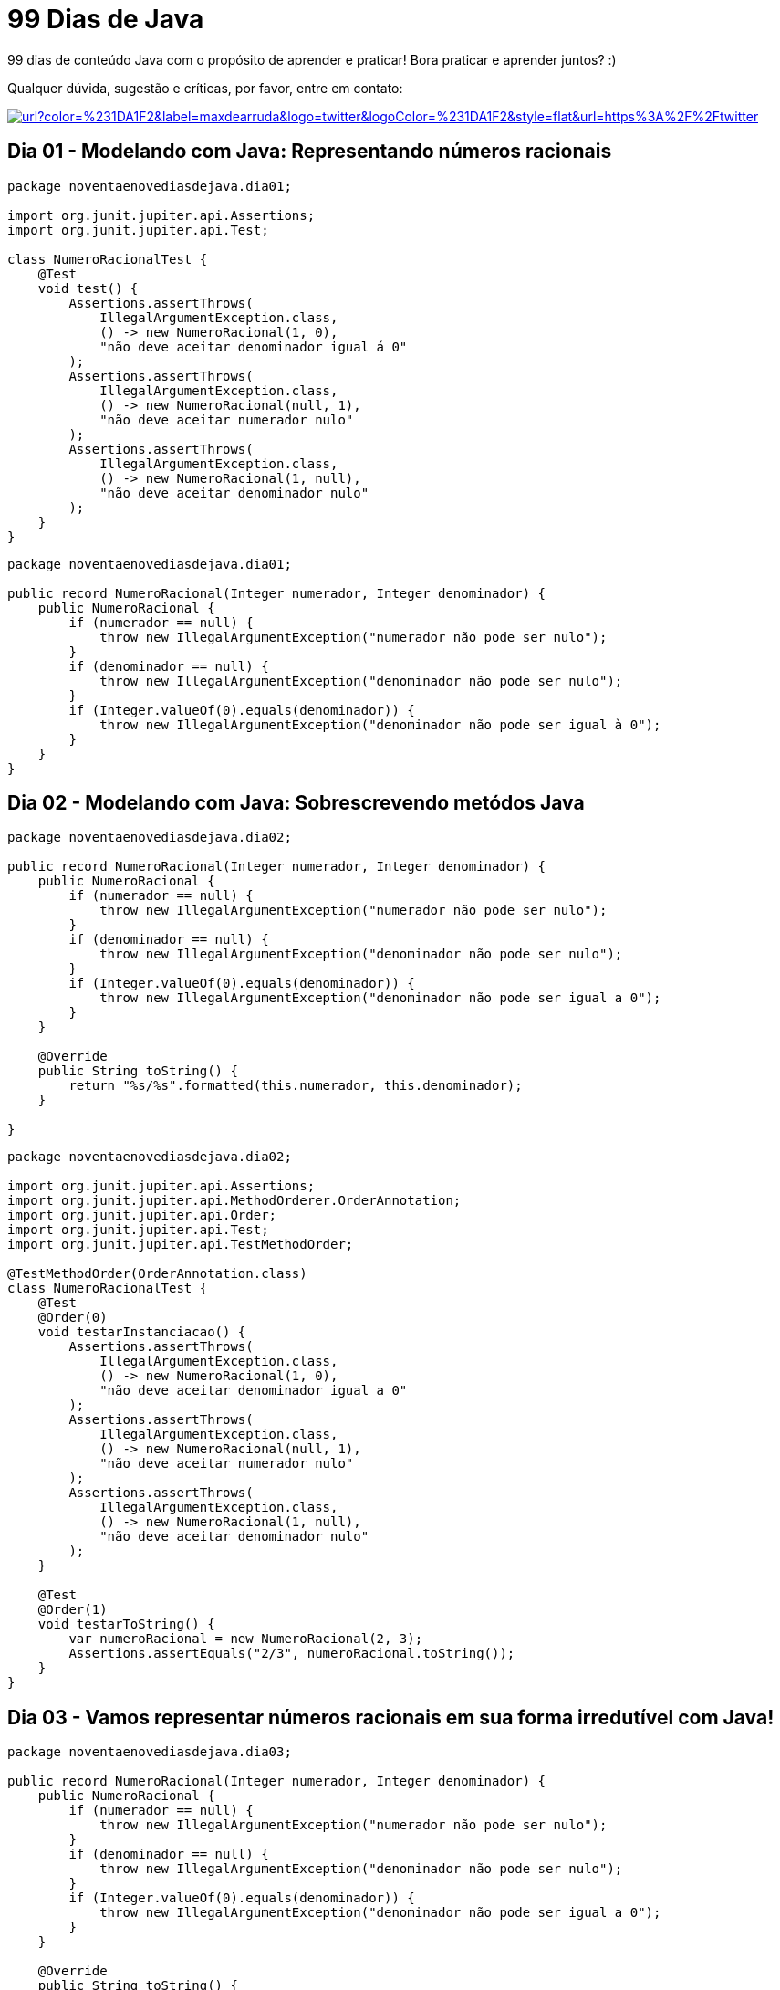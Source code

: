 # 99 Dias de Java

:shields-cdn: https://img.shields.io/

:toc:

99 dias de conteúdo Java com o propósito de aprender e praticar! Bora praticar e aprender juntos? :)

Qualquer dúvida, sugestão e críticas, por favor, entre em contato:

image:{shields-cdn}twitter/url?color=%231DA1F2&label=maxdearruda&logo=twitter&logoColor=%231DA1F2&style=flat&url=https%3A%2F%2Ftwitter.com%2Fmaxdearruda[caption="@maxdearruda",link=https://twitter.com/maxdearruda,window=_blank]

== Dia 01 - Modelando com Java: Representando números racionais

[source,java]
----
package noventaenovediasdejava.dia01;

import org.junit.jupiter.api.Assertions;
import org.junit.jupiter.api.Test;

class NumeroRacionalTest {
    @Test
    void test() {
        Assertions.assertThrows(
            IllegalArgumentException.class,
            () -> new NumeroRacional(1, 0),
            "não deve aceitar denominador igual á 0"
        );
        Assertions.assertThrows(
            IllegalArgumentException.class,
            () -> new NumeroRacional(null, 1),
            "não deve aceitar numerador nulo"
        );
        Assertions.assertThrows(
            IllegalArgumentException.class,
            () -> new NumeroRacional(1, null),
            "não deve aceitar denominador nulo"
        );
    }
}
----
[source,java]
----
package noventaenovediasdejava.dia01;

public record NumeroRacional(Integer numerador, Integer denominador) {
    public NumeroRacional {
        if (numerador == null) {
            throw new IllegalArgumentException("numerador não pode ser nulo");
        }
        if (denominador == null) {
            throw new IllegalArgumentException("denominador não pode ser nulo");
        }
        if (Integer.valueOf(0).equals(denominador)) {
            throw new IllegalArgumentException("denominador não pode ser igual à 0");
        }
    }
}
----
== Dia 02 - Modelando com Java: Sobrescrevendo metódos Java

[source,java]
----
package noventaenovediasdejava.dia02;

public record NumeroRacional(Integer numerador, Integer denominador) {
    public NumeroRacional {
        if (numerador == null) {
            throw new IllegalArgumentException("numerador não pode ser nulo");
        }
        if (denominador == null) {
            throw new IllegalArgumentException("denominador não pode ser nulo");
        }
        if (Integer.valueOf(0).equals(denominador)) {
            throw new IllegalArgumentException("denominador não pode ser igual a 0");
        }
    }

    @Override
    public String toString() {
        return "%s/%s".formatted(this.numerador, this.denominador);
    }

}
----

[source,java]
----
package noventaenovediasdejava.dia02;

import org.junit.jupiter.api.Assertions;
import org.junit.jupiter.api.MethodOrderer.OrderAnnotation;
import org.junit.jupiter.api.Order;
import org.junit.jupiter.api.Test;
import org.junit.jupiter.api.TestMethodOrder;

@TestMethodOrder(OrderAnnotation.class)
class NumeroRacionalTest {
    @Test
    @Order(0)
    void testarInstanciacao() {
        Assertions.assertThrows(
            IllegalArgumentException.class,
            () -> new NumeroRacional(1, 0),
            "não deve aceitar denominador igual a 0"
        );
        Assertions.assertThrows(
            IllegalArgumentException.class,
            () -> new NumeroRacional(null, 1),
            "não deve aceitar numerador nulo"
        );
        Assertions.assertThrows(
            IllegalArgumentException.class,
            () -> new NumeroRacional(1, null),
            "não deve aceitar denominador nulo"
        );
    }

    @Test
    @Order(1)
    void testarToString() {
        var numeroRacional = new NumeroRacional(2, 3);
        Assertions.assertEquals("2/3", numeroRacional.toString());
    }
}
----
== Dia 03 - Vamos representar números racionais em sua forma irredutível com Java!

[source,java]
----
package noventaenovediasdejava.dia03;

public record NumeroRacional(Integer numerador, Integer denominador) {
    public NumeroRacional {
        if (numerador == null) {
            throw new IllegalArgumentException("numerador não pode ser nulo");
        }
        if (denominador == null) {
            throw new IllegalArgumentException("denominador não pode ser nulo");
        }
        if (Integer.valueOf(0).equals(denominador)) {
            throw new IllegalArgumentException("denominador não pode ser igual a 0");
        }
    }

    @Override
    public String toString() {
        return "%s/%s".formatted(this.numerador, this.denominador);
    }

    public NumeroRacional formaIrredutivel() {
        int numero = Math.abs(this.numerador);
        int maximoDivisorComum = Math.abs(this.denominador);
        int resto = 0;
        do {
            if (resto != 0) {
                numero = maximoDivisorComum;
                maximoDivisorComum = resto;
            }
            resto = numero % maximoDivisorComum;
        } while (resto != 0);
        return new NumeroRacional(
            this.numerador / maximoDivisorComum,
            this.denominador / maximoDivisorComum
        );
    }
}
----

[source,java]
----
package noventaenovediasdejava.dia03;

import java.util.stream.Stream;
import org.junit.jupiter.api.Assertions;
import org.junit.jupiter.api.MethodOrderer.OrderAnnotation;
import org.junit.jupiter.api.Order;
import org.junit.jupiter.api.Test;
import org.junit.jupiter.api.TestMethodOrder;
import org.junit.jupiter.params.ParameterizedTest;
import org.junit.jupiter.params.provider.Arguments;
import org.junit.jupiter.params.provider.MethodSource;

@TestMethodOrder(OrderAnnotation.class)
class NumeroRacionalTest {
    @Test
    @Order(0)
    void testarInstanciacao() {
        Assertions.assertThrows(
            IllegalArgumentException.class,
            () -> new NumeroRacional(1, 0),
            "não deve aceitar denominador igual a 0"
        );
        Assertions.assertThrows(
            IllegalArgumentException.class,
            () -> new NumeroRacional(null, 1),
            "não deve aceitar numerador nulo"
        );
        Assertions.assertThrows(
            IllegalArgumentException.class,
            () -> new NumeroRacional(1, null),
            "não deve aceitar denominador nulo"
        );
    }

    @Test
    @Order(1)
    void testarToString() {
        var numeroRacional = new NumeroRacional(2, 3);
        Assertions.assertEquals("2/3", numeroRacional.toString());
    }

    @ParameterizedTest(name = "[{index}] a forma irredutível de {0} deve ser igual a {1}")
    @MethodSource("testarFormaIrredutivelArgs")
    void testarFormaIrredutivel(
        final NumeroRacional numeroRacionalBase,
        final NumeroRacional numeroRacionalNaFormaIrredutivelEsperado
    ) {
        final NumeroRacional numeroRacionalNaFormaIrredutivel = numeroRacionalBase
            .formaIrredutivel();
        Assertions.assertNotNull(
            numeroRacionalNaFormaIrredutivel,
            "não deve ser retornado valor/referência nulo"
        );
        Assertions.assertEquals(
            numeroRacionalNaFormaIrredutivelEsperado,
            numeroRacionalNaFormaIrredutivel
        );
    }

    static Stream<Arguments> testarFormaIrredutivelArgs() {
        return Stream.of(
            Arguments.arguments(
                new NumeroRacional(12,4),
                new NumeroRacional(3,1)
            ),
            Arguments.arguments(
                new NumeroRacional(130,78),
                new NumeroRacional(5,3)
            ),
            Arguments.arguments(
                new NumeroRacional(-130,78),
                new NumeroRacional(-5,3)
            ),
            Arguments.arguments(
                new NumeroRacional(130,-78),
                new NumeroRacional(5,-3)
            )
        );
    }
}
----
== Dia 04 - Somando números racionais com Java!

[source,java]
----
package noventaenovediasdejava.dia04;

public record NumeroRacional(Integer numerador, Integer denominador) {
    public NumeroRacional {
        if (numerador == null) {
            throw new IllegalArgumentException("numerador não pode ser nulo");
        }
        if (denominador == null) {
            throw new IllegalArgumentException("denominador não pode ser nulo");
        }
        if (Integer.valueOf(0).equals(denominador)) {
            throw new IllegalArgumentException("denominador não pode ser igual a 0");
        }
    }

    @Override
    public String toString() {
        return "%s/%s".formatted(this.numerador, this.denominador);
    }

    public NumeroRacional formaIrredutivel() {
        int numero = Math.abs(this.numerador);
        int maximoDivisorComum = Math.abs(this.denominador);
        int resto = 0;
        do {
            if (resto != 0) {
                numero = maximoDivisorComum;
                maximoDivisorComum = resto;
            }
            resto = numero % maximoDivisorComum;
        } while (resto != 0);
        return new NumeroRacional(
            this.numerador / maximoDivisorComum,
            this.denominador / maximoDivisorComum
        );
    }

    public NumeroRacional somar(final NumeroRacional numeroRacional) {
        //        N1   N2   N1*D2+N2*D1
        //        -- + -- = ----------- =
        //        D1   D2     D1 * D2
        int n1 = this.numerador;
        int d1 = this.denominador;
        int n2 = numeroRacional.numerador;
        int d2 = numeroRacional.denominador;
        final NumeroRacional resultado =
            new NumeroRacional(
                ((n1 * d2) + (n2 * d1)),
                (d1 * d2)
            );
        return resultado.formaIrredutivel();
    }
}
----
[source,java]
----
package noventaenovediasdejava.dia04;

import java.util.stream.Stream;
import noventaenovediasdejava.dia04.NumeroRacional;
import org.junit.jupiter.api.Assertions;
import org.junit.jupiter.api.MethodOrderer.OrderAnnotation;
import org.junit.jupiter.api.Order;
import org.junit.jupiter.api.Test;
import org.junit.jupiter.api.TestMethodOrder;
import org.junit.jupiter.params.ParameterizedTest;
import org.junit.jupiter.params.provider.Arguments;
import org.junit.jupiter.params.provider.MethodSource;

@TestMethodOrder(OrderAnnotation.class)
class NumeroRacionalTest {
    @Test
    @Order(0)
    void testarInstanciacao() {
        Assertions.assertThrows(
            IllegalArgumentException.class,
            () -> new NumeroRacional(1, 0),
            "não deve aceitar denominador igual a 0"
        );
        Assertions.assertThrows(
            IllegalArgumentException.class,
            () -> new NumeroRacional(null, 1),
            "não deve aceitar numerador nulo"
        );
        Assertions.assertThrows(
            IllegalArgumentException.class,
            () -> new NumeroRacional(1, null),
            "não deve aceitar denominador nulo"
        );
    }

    @Test
    @Order(1)
    void testarToString() {
        var numeroRacional = new NumeroRacional(2, 3);
        Assertions.assertEquals("2/3", numeroRacional.toString());
    }

    @ParameterizedTest(name = "[{index}] a forma irredutível de {0} deve ser igual a {1}")
    @MethodSource("testarFormaIrredutivelArgs")
    void testarFormaIrredutivel(
        final NumeroRacional numeroRacionalBase,
        final NumeroRacional numeroRacionalNaFormaIrredutivelEsperado
    ) {
        final NumeroRacional numeroRacionalNaFormaIrredutivel = numeroRacionalBase
            .formaIrredutivel();
        Assertions.assertNotNull(
            numeroRacionalNaFormaIrredutivel,
            "não deve ser retornado valor/referência nulo"
        );
        Assertions.assertEquals(
            numeroRacionalNaFormaIrredutivelEsperado,
            numeroRacionalNaFormaIrredutivel
        );
    }

    static Stream<Arguments> testarFormaIrredutivelArgs() {
        return Stream.of(
            Arguments.arguments(
                new NumeroRacional(12, 4),
                new NumeroRacional(3, 1)
            ),
            Arguments.arguments(
                new NumeroRacional(130, 78),
                new NumeroRacional(5, 3)
            ),
            Arguments.arguments(
                new NumeroRacional(-130, 78),
                new NumeroRacional(-5, 3)
            ),
            Arguments.arguments(
                new NumeroRacional(130, -78),
                new NumeroRacional(5, -3)
            )
        );
    }

    @ParameterizedTest(name = "[{index}] {0} + {1} = {2}")
    @MethodSource("testarSomarArgs")
    void testarSomar(
        final NumeroRacional numeroRacional01,
        final NumeroRacional numeroRacional02,
        final NumeroRacional resultadoEsperado
    ) {
        final NumeroRacional resultadoAtual =
            numeroRacional01.somar(numeroRacional02);
        Assertions.
            assertNotNull(resultadoAtual,
                          "não deve retornar valor/referência nula");
        Assertions.
            assertEquals(
                resultadoEsperado,
                resultadoAtual
            );
    }

    static Stream<Arguments> testarSomarArgs() {
        return Stream.of(
            Arguments.arguments(
                new NumeroRacional(1, 4),
                new NumeroRacional(1, 4),
                new NumeroRacional(1, 2)
            ),
            Arguments.arguments(
                new NumeroRacional(2, 3),
                new NumeroRacional(3, 4),
                new NumeroRacional(17, 12)
            ),
            Arguments.arguments(
                new NumeroRacional(5, 3),
                new NumeroRacional(4, 12),
                new NumeroRacional(2, 1)
            )
        );
    }
}
----
== Dia 05 - Modelando com Java: Representando números racionais

[source,java]
----
package noventaenovediasdejava.dia05;

public record NumeroRacional(Integer numerador, Integer denominador) {
    public NumeroRacional {
        if (numerador == null) {
            throw new IllegalArgumentException("numerador não pode ser nulo");
        }
        if (denominador == null) {
            throw new IllegalArgumentException("denominador não pode ser nulo");
        }
        if (Integer.valueOf(0).equals(denominador)) {
            throw new IllegalArgumentException("denominador não pode ser igual a 0");
        }
    }

    @Override
    public String toString() {
        return "%s/%s".formatted(this.numerador, this.denominador);
    }

    public NumeroRacional formaIrredutivel() {
        int numero = Math.abs(this.numerador);
        int maximoDivisorComum = Math.abs(this.denominador);
        int resto = 0;
        do {
            if (resto != 0) {
                numero = maximoDivisorComum;
                maximoDivisorComum = resto;
            }
            resto = numero % maximoDivisorComum;
        } while (resto != 0);
        return new NumeroRacional(
            this.numerador / maximoDivisorComum,
            this.denominador / maximoDivisorComum
        );
    }

    public NumeroRacional somar(final NumeroRacional numeroRacional) {
        //        N1   N2   N1*D2+N2*D1
        //        -- + -- = ----------- =
        //        D1   D2     D1 * D2
        int n1 = this.numerador;
        int d1 = this.denominador;
        int n2 = numeroRacional.numerador;
        int d2 = numeroRacional.denominador;
        final NumeroRacional resultado =
            new NumeroRacional(
                ((n1 * d2) + (n2 * d1)),
                (d1 * d2)
            );
        return resultado.formaIrredutivel();
    }

    public NumeroRacional subtrair(final NumeroRacional numeroRacional) {
//        N1   N2   N1*D2-N2*D1
//        -- - -- = ----------- =
//        D1   D2     D1 * D2
        int n1=this.numerador;
        int d1=this.denominador;
        int n2=numeroRacional.numerador;
        int d2=numeroRacional.denominador;

        final NumeroRacional resultado =
            new NumeroRacional(
                (n1*d2 - n2*d1),
                (d1 * d2)
            );
        return resultado.formaIrredutivel();
    }
}
----
[source,java]
----
package noventaenovediasdejava.dia05;

import java.util.stream.Stream;
import org.junit.jupiter.api.Assertions;
import org.junit.jupiter.api.MethodOrderer.OrderAnnotation;
import org.junit.jupiter.api.Order;
import org.junit.jupiter.api.Test;
import org.junit.jupiter.api.TestMethodOrder;
import org.junit.jupiter.params.ParameterizedTest;
import org.junit.jupiter.params.provider.Arguments;
import org.junit.jupiter.params.provider.MethodSource;

@TestMethodOrder(OrderAnnotation.class)
class NumeroRacionalTest {
    @Test
    @Order(0)
    void testarInstanciacao() {
        Assertions.assertThrows(
            IllegalArgumentException.class,
            () -> new NumeroRacional(1, 0),
            "não deve aceitar denominador igual a 0"
        );
        Assertions.assertThrows(
            IllegalArgumentException.class,
            () -> new NumeroRacional(null, 1),
            "não deve aceitar numerador nulo"
        );
        Assertions.assertThrows(
            IllegalArgumentException.class,
            () -> new NumeroRacional(1, null),
            "não deve aceitar denominador nulo"
        );
    }

    @Test
    @Order(1)
    void testarToString() {
        var numeroRacional = new NumeroRacional(2, 3);
        Assertions.assertEquals("2/3", numeroRacional.toString());
    }

    @ParameterizedTest(name = "[{index}] a forma irredutível de {0} deve ser igual a {1}")
    @MethodSource("testarFormaIrredutivelArgs")
    void testarFormaIrredutivel(
        final NumeroRacional numeroRacionalBase,
        final NumeroRacional numeroRacionalNaFormaIrredutivelEsperado
    ) {
        final NumeroRacional numeroRacionalNaFormaIrredutivel = numeroRacionalBase
            .formaIrredutivel();
        Assertions.assertNotNull(
            numeroRacionalNaFormaIrredutivel,
            "não deve ser retornado valor/referência nulo"
        );
        Assertions.assertEquals(
            numeroRacionalNaFormaIrredutivelEsperado,
            numeroRacionalNaFormaIrredutivel
        );
    }

    static Stream<Arguments> testarFormaIrredutivelArgs() {
        return Stream.of(
            Arguments.arguments(
                new NumeroRacional(12, 4),
                new NumeroRacional(3, 1)
            ),
            Arguments.arguments(
                new NumeroRacional(130, 78),
                new NumeroRacional(5, 3)
            ),
            Arguments.arguments(
                new NumeroRacional(-130, 78),
                new NumeroRacional(-5, 3)
            ),
            Arguments.arguments(
                new NumeroRacional(130, -78),
                new NumeroRacional(5, -3)
            )
        );
    }

    @ParameterizedTest(name = "[{index}] {0} + {1} = {2}")
    @MethodSource("testarSomarArgs")
    void testarSomar(
        final NumeroRacional numeroRacional01,
        final NumeroRacional numeroRacional02,
        final NumeroRacional resultadoEsperado
    ) {
        final NumeroRacional resultadoAtual =
            numeroRacional01.somar(numeroRacional02);
        Assertions.
            assertNotNull(resultadoAtual,
                          "não deve retornar valor/referência nula");
        Assertions.
            assertEquals(
                resultadoEsperado,
                resultadoAtual
            );
    }

    static Stream<Arguments> testarSomarArgs() {
        return Stream.of(
            Arguments.arguments(
                new NumeroRacional(1, 4),
                new NumeroRacional(1, 4),
                new NumeroRacional(1, 2)
            ),
            Arguments.arguments(
                new NumeroRacional(2, 3),
                new NumeroRacional(3, 4),
                new NumeroRacional(17, 12)
            ),
            Arguments.arguments(
                new NumeroRacional(5, 3),
                new NumeroRacional(4, 12),
                new NumeroRacional(2, 1)
            )
        );
    }

    @ParameterizedTest(name = "[{index}] {0} - {1} = {2}")
    @MethodSource("testarSubtrairArgs")
    void testarSubtrair(
        final NumeroRacional numeroRacional01,
        final NumeroRacional numeroRacional02,
        final NumeroRacional resultadoEsperado
    ){
        Assertions.assertEquals(
            resultadoEsperado,
            numeroRacional01.subtrair(numeroRacional02)
        );
    }

    static Stream<Arguments> testarSubtrairArgs(){
        return Stream.of(
            Arguments.arguments(
                new NumeroRacional(1,2),
                new NumeroRacional(3,4),
                new NumeroRacional(-1, 4)
            )
        );
    }

}
----
== Dia 06 - Multiplicando nossas opções: Multiplicação entre números racionais com Java!

[source,java]
----
package noventaenovediasdejava.dia06;

public record NumeroRacional(Integer numerador, Integer denominador) {
    public NumeroRacional {
        if (numerador == null) {
            throw new IllegalArgumentException("numerador não pode ser nulo");
        }
        if (denominador == null) {
            throw new IllegalArgumentException("denominador não pode ser nulo");
        }
        if (Integer.valueOf(0).equals(denominador)) {
            throw new IllegalArgumentException("denominador não pode ser igual a 0");
        }
    }

    @Override
    public String toString() {
        return "%s/%s".formatted(this.numerador, this.denominador);
    }

    public NumeroRacional formaIrredutivel() {
        int numero = Math.abs(this.numerador);
        int maximoDivisorComum = Math.abs(this.denominador);
        int resto = 0;
        do {
            if (resto != 0) {
                numero = maximoDivisorComum;
                maximoDivisorComum = resto;
            }
            resto = numero % maximoDivisorComum;
        } while (resto != 0);
        return new NumeroRacional(
            this.numerador / maximoDivisorComum,
            this.denominador / maximoDivisorComum
        );
    }

    public NumeroRacional somar(final NumeroRacional numeroRacional) {
        //        N1   N2   N1*D2+N2*D1
        //        -- + -- = ----------- =
        //        D1   D2     D1 * D2
        int n1 = this.numerador;
        int d1 = this.denominador;
        int n2 = numeroRacional.numerador;
        int d2 = numeroRacional.denominador;
        final NumeroRacional resultado =
            new NumeroRacional(
                ((n1 * d2) + (n2 * d1)),
                (d1 * d2)
            );
        return resultado.formaIrredutivel();
    }

    public NumeroRacional subtrair(final NumeroRacional numeroRacional) {
//        N1   N2   N1*D2-N2*D1
//        -- - -- = ----------- =
//        D1   D2     D1 * D2
        int n1=this.numerador;
        int d1=this.denominador;
        int n2=numeroRacional.numerador;
        int d2=numeroRacional.denominador;

        final NumeroRacional resultado =
            new NumeroRacional(
                (n1*d2 - n2*d1),
                (d1 * d2)
            );
        return resultado.formaIrredutivel();
    }

    public NumeroRacional multiplicar(
        final NumeroRacional numeroRacional
    ) {
        // (N1 * N2) / (D1 * D2)
        NumeroRacional resultado =
            new NumeroRacional(
                this.numerador * numeroRacional.numerador,
                this.denominador * numeroRacional.denominador
            );
        return resultado.formaIrredutivel();
    }
}
----
[source,java]
----
package noventaenovediasdejava.dia06;

import java.util.stream.Stream;
import org.junit.jupiter.api.Assertions;
import org.junit.jupiter.api.MethodOrderer.OrderAnnotation;
import org.junit.jupiter.api.Order;
import org.junit.jupiter.api.Test;
import org.junit.jupiter.api.TestMethodOrder;
import org.junit.jupiter.params.ParameterizedTest;
import org.junit.jupiter.params.provider.Arguments;
import org.junit.jupiter.params.provider.MethodSource;

@TestMethodOrder(OrderAnnotation.class)
class NumeroRacionalTest {

    @Test
    @Order(0)
    void testarInstanciacao() {
        Assertions.assertThrows(
            IllegalArgumentException.class,
            () -> new NumeroRacional(1, 0),
            "não deve aceitar denominador igual a 0"
        );
        Assertions.assertThrows(
            IllegalArgumentException.class,
            () -> new NumeroRacional(null, 1),
            "não deve aceitar numerador nulo"
        );
        Assertions.assertThrows(
            IllegalArgumentException.class,
            () -> new NumeroRacional(1, null),
            "não deve aceitar denominador nulo"
        );
    }

    @Test
    @Order(1)
    void testarToString() {
        var numeroRacional = new NumeroRacional(2, 3);
        Assertions.assertEquals("2/3", numeroRacional.toString());
    }

    @ParameterizedTest(name = "[{index}] a forma irredutível de {0} deve ser igual a {1}")
    @MethodSource("testarFormaIrredutivelArgs")
    void testarFormaIrredutivel(
        final NumeroRacional numeroRacionalBase,
        final NumeroRacional numeroRacionalNaFormaIrredutivelEsperado
    ) {
        final NumeroRacional numeroRacionalNaFormaIrredutivel = numeroRacionalBase
            .formaIrredutivel();
        Assertions.assertNotNull(
            numeroRacionalNaFormaIrredutivel,
            "não deve ser retornado valor/referência nulo"
        );
        Assertions.assertEquals(
            numeroRacionalNaFormaIrredutivelEsperado,
            numeroRacionalNaFormaIrredutivel
        );
    }

    static Stream<Arguments> testarFormaIrredutivelArgs() {
        return Stream.of(
            Arguments.arguments(
                new NumeroRacional(12, 4),
                new NumeroRacional(3, 1)
            ),
            Arguments.arguments(
                new NumeroRacional(130, 78),
                new NumeroRacional(5, 3)
            ),
            Arguments.arguments(
                new NumeroRacional(-130, 78),
                new NumeroRacional(-5, 3)
            ),
            Arguments.arguments(
                new NumeroRacional(130, -78),
                new NumeroRacional(5, -3)
            )
        );
    }

    @ParameterizedTest(name = "[{index}] {0} + {1} = {2}")
    @MethodSource("testarSomarArgs")
    void testarSomar(
        final NumeroRacional numeroRacional01,
        final NumeroRacional numeroRacional02,
        final NumeroRacional resultadoEsperado
    ) {
        final NumeroRacional resultadoAtual =
            numeroRacional01.somar(numeroRacional02);
        Assertions.
            assertNotNull(
                resultadoAtual,
                "não deve retornar valor/referência nula"
            );
        Assertions.
            assertEquals(
                resultadoEsperado,
                resultadoAtual
            );
    }

    static Stream<Arguments> testarSomarArgs() {
        return Stream.of(
            Arguments.arguments(
                new NumeroRacional(1, 4),
                new NumeroRacional(1, 4),
                new NumeroRacional(1, 2)
            ),
            Arguments.arguments(
                new NumeroRacional(2, 3),
                new NumeroRacional(3, 4),
                new NumeroRacional(17, 12)
            ),
            Arguments.arguments(
                new NumeroRacional(5, 3),
                new NumeroRacional(4, 12),
                new NumeroRacional(2, 1)
            )
        );
    }

    @ParameterizedTest(name = "[{index}] {0} - {1} = {2}")
    @MethodSource("testarSubtrairArgs")
    void testarSubtrair(
        final NumeroRacional numeroRacional01,
        final NumeroRacional numeroRacional02,
        final NumeroRacional resultadoEsperado
    ) {
        Assertions.assertEquals(
            resultadoEsperado,
            numeroRacional01.subtrair(numeroRacional02)
        );
    }

    static Stream<Arguments> testarSubtrairArgs() {
        return Stream.of(
            Arguments.arguments(
                new NumeroRacional(1, 2),
                new NumeroRacional(3, 4),
                new NumeroRacional(-1, 4)
            )
        );
    }

    @ParameterizedTest(name = "[{index}]{0} * {1} = {2}")
    @MethodSource("testarMultiplicacaoArgs")
    void testarMultiplicacao(
        final NumeroRacional numeroRacional01,
        final NumeroRacional numeroRacional02,
        final NumeroRacional resultadoEsperado
    ){
        Assertions
            .assertEquals(resultadoEsperado,
                          numeroRacional01.multiplicar(numeroRacional02)
            );
    }

    static Stream<Arguments> testarMultiplicacaoArgs(){
        return Stream.of(
          Arguments.arguments(
              new NumeroRacional(2,3),
              new NumeroRacional(6,6),
              new NumeroRacional(2,3)
          )
        );
    }

}
----
== Dia 07 - Dividir para conquistar: Divisão entre números racionais com Java!

[source,java]
----
package noventaenovediasdejava.dia07;

public record NumeroRacional(Integer numerador, Integer denominador) {
    public NumeroRacional {
        if (numerador == null) {
            throw new IllegalArgumentException("numerador não pode ser nulo");
        }
        if (denominador == null) {
            throw new IllegalArgumentException("denominador não pode ser nulo");
        }
        if (Integer.valueOf(0).equals(denominador)) {
            throw new IllegalArgumentException("denominador não pode ser igual a 0");
        }
    }

    @Override
    public String toString() {
        return "%s/%s".formatted(this.numerador, this.denominador);
    }

    public NumeroRacional formaIrredutivel() {
        int numero = Math.abs(this.numerador);
        int maximoDivisorComum = Math.abs(this.denominador);
        int resto = 0;
        do {
            if (resto != 0) {
                numero = maximoDivisorComum;
                maximoDivisorComum = resto;
            }
            resto = numero % maximoDivisorComum;
        } while (resto != 0);
        return new NumeroRacional(
            this.numerador / maximoDivisorComum,
            this.denominador / maximoDivisorComum
        );
    }

    public NumeroRacional somar(final NumeroRacional numeroRacional) {
        //        N1   N2   N1*D2+N2*D1
        //        -- + -- = ----------- =
        //        D1   D2     D1 * D2
        int n1 = this.numerador;
        int d1 = this.denominador;
        int n2 = numeroRacional.numerador;
        int d2 = numeroRacional.denominador;
        final NumeroRacional resultado =
            new NumeroRacional(
                ((n1 * d2) + (n2 * d1)),
                (d1 * d2)
            );
        return resultado.formaIrredutivel();
    }

    public NumeroRacional subtrair(final NumeroRacional numeroRacional) {
        //        N1   N2   N1*D2-N2*D1
        //        -- - -- = ----------- =
        //        D1   D2     D1 * D2
        int n1 = this.numerador;
        int d1 = this.denominador;
        int n2 = numeroRacional.numerador;
        int d2 = numeroRacional.denominador;
        final NumeroRacional resultado =
            new NumeroRacional(
                (n1 * d2 - n2 * d1),
                (d1 * d2)
            );
        return resultado.formaIrredutivel();
    }

    public NumeroRacional multiplicar(
        final NumeroRacional numeroRacional
    ) {
        // (N1 * N2) / (D1 * D2)
        NumeroRacional resultado =
            new NumeroRacional(
                this.numerador * numeroRacional.numerador,
                this.denominador * numeroRacional.denominador
            );
        return resultado.formaIrredutivel();
    }

    public NumeroRacional dividir(final NumeroRacional numeroRacional) {
        // (N1*D2)/(N2*D1)
        NumeroRacional resultado =
            new NumeroRacional(
                this.numerador * numeroRacional.denominador,
                numeroRacional.numerador * this.denominador
            );
        return resultado.formaIrredutivel();
    }
}
----
[source, java]
----
package noventaenovediasdejava.dia07;

import java.util.stream.Stream;
import noventaenovediasdejava.dia07.NumeroRacional;
import org.junit.jupiter.api.Assertions;
import org.junit.jupiter.api.MethodOrderer.OrderAnnotation;
import org.junit.jupiter.api.Order;
import org.junit.jupiter.api.Test;
import org.junit.jupiter.api.TestMethodOrder;
import org.junit.jupiter.params.ParameterizedTest;
import org.junit.jupiter.params.provider.Arguments;
import org.junit.jupiter.params.provider.MethodSource;

@TestMethodOrder(OrderAnnotation.class)
class NumeroRacionalTest {
    @Test
    @Order(0)
    void testarInstanciacao() {
        Assertions.assertThrows(
            IllegalArgumentException.class,
            () -> new NumeroRacional(1, 0),
            "não deve aceitar denominador igual a 0"
        );
        Assertions.assertThrows(
            IllegalArgumentException.class,
            () -> new NumeroRacional(null, 1),
            "não deve aceitar numerador nulo"
        );
        Assertions.assertThrows(
            IllegalArgumentException.class,
            () -> new NumeroRacional(1, null),
            "não deve aceitar denominador nulo"
        );
    }

    @Test
    @Order(1)
    void testarToString() {
        var numeroRacional = new NumeroRacional(2, 3);
        Assertions.assertEquals("2/3", numeroRacional.toString());
    }

    @ParameterizedTest(name = "[{index}] a forma irredutível de {0} deve ser igual a {1}")
    @MethodSource("testarFormaIrredutivelArgs")
    void testarFormaIrredutivel(
        final NumeroRacional numeroRacionalBase,
        final NumeroRacional numeroRacionalNaFormaIrredutivelEsperado
    ) {
        final NumeroRacional numeroRacionalNaFormaIrredutivel = numeroRacionalBase
            .formaIrredutivel();
        Assertions.assertNotNull(
            numeroRacionalNaFormaIrredutivel,
            "não deve ser retornado valor/referência nulo"
        );
        Assertions.assertEquals(
            numeroRacionalNaFormaIrredutivelEsperado,
            numeroRacionalNaFormaIrredutivel
        );
    }

    static Stream<Arguments> testarFormaIrredutivelArgs() {
        return Stream.of(
            Arguments.arguments(
                new NumeroRacional(12, 4),
                new NumeroRacional(3, 1)
            ),
            Arguments.arguments(
                new NumeroRacional(130, 78),
                new NumeroRacional(5, 3)
            ),
            Arguments.arguments(
                new NumeroRacional(-130, 78),
                new NumeroRacional(-5, 3)
            ),
            Arguments.arguments(
                new NumeroRacional(130, -78),
                new NumeroRacional(5, -3)
            )
        );
    }

    @ParameterizedTest(name = "[{index}] {0} + {1} = {2}")
    @MethodSource("testarSomarArgs")
    void testarSomar(
        final NumeroRacional numeroRacional01,
        final NumeroRacional numeroRacional02,
        final NumeroRacional resultadoEsperado
    ) {
        final NumeroRacional resultadoAtual =
            numeroRacional01.somar(numeroRacional02);
        Assertions.
            assertNotNull(
                resultadoAtual,
                "não deve retornar valor/referência nula"
            );
        Assertions.
            assertEquals(
                resultadoEsperado,
                resultadoAtual
            );
    }

    static Stream<Arguments> testarSomarArgs() {
        return Stream.of(
            Arguments.arguments(
                new NumeroRacional(1, 4),
                new NumeroRacional(1, 4),
                new NumeroRacional(1, 2)
            ),
            Arguments.arguments(
                new NumeroRacional(2, 3),
                new NumeroRacional(3, 4),
                new NumeroRacional(17, 12)
            ),
            Arguments.arguments(
                new NumeroRacional(5, 3),
                new NumeroRacional(4, 12),
                new NumeroRacional(2, 1)
            )
        );
    }

    @ParameterizedTest(name = "[{index}] {0} - {1} = {2}")
    @MethodSource("testarSubtrairArgs")
    void testarSubtrair(
        final NumeroRacional numeroRacional01,
        final NumeroRacional numeroRacional02,
        final NumeroRacional resultadoEsperado
    ) {
        Assertions.assertEquals(
            resultadoEsperado,
            numeroRacional01.subtrair(numeroRacional02)
        );
    }

    static Stream<Arguments> testarSubtrairArgs() {
        return Stream.of(
            Arguments.arguments(
                new NumeroRacional(1, 2),
                new NumeroRacional(3, 4),
                new NumeroRacional(-1, 4)
            )
        );
    }

    @ParameterizedTest(name = "[{index}]{0} * {1} = {2}")
    @MethodSource("testarMultiplicacaoArgs")
    void testarMultiplicacao(
        final NumeroRacional numeroRacional01,
        final NumeroRacional numeroRacional02,
        final NumeroRacional resultadoEsperado
    ) {
        Assertions
            .assertEquals(
                resultadoEsperado,
                numeroRacional01.multiplicar(numeroRacional02)
            );
    }

    static Stream<Arguments> testarMultiplicacaoArgs() {
        return Stream.of(
            Arguments.arguments(
                new NumeroRacional(2, 3),
                new NumeroRacional(6, 6),
                new NumeroRacional(2, 3)
            )
        );
    }

    @ParameterizedTest(name = "[{index}] {0} / {1} = {2}")
    @MethodSource("testarDividirArgs")
    void testarDividir(
        final NumeroRacional numeroRacional01,
        final NumeroRacional numeroRacional02,
        final NumeroRacional resultadoEsperado
    ) {
        Assertions.assertEquals(
            resultadoEsperado,
            numeroRacional01.dividir(numeroRacional02)
        );
    }

    static Stream<Arguments> testarDividirArgs() {
        return Stream.of(
            Arguments.arguments(
                new NumeroRacional(1, 2),
                new NumeroRacional(3, 4),
                new NumeroRacional(2, 3)
            )
        );
    }
}
----
== Dia 08 - Jokenpô em Java!?

[source,java]
----
package noventaenovediasdejava.dia08;

public interface JogadorJokenpo {
}
----
[source,java]
----
package noventaenovediasdejava.dia08;

public class JogoJokenpo {
    public JogoJokenpo(
        final JogadorJokenpo jogador01,
        final JogadorJokenpo jogador02
    ) {
        if (jogador01 == null && jogador02 == null) {
            throw new IllegalArgumentException("jogadores não informados");
        }
        if (jogador01 != null && jogador02 == null) {
            throw new IllegalArgumentException("jogador 02 não informado");
        }
        if (jogador01 == null && jogador02 != null) {
            throw new IllegalArgumentException("jogador 01 não informado");
        }
    }
}
----
[source, java]
----
package noventaenovediasdejava.dia08;

import org.junit.jupiter.api.Assertions;
import org.junit.jupiter.api.Test;

public class JogoJokenpoTest {
    @Test
    void naoDevePermitirInstanciacao() {
        Assertions
            .assertThrows(
                IllegalArgumentException.class,
                () -> new JogoJokenpo(null, null),
                "não deve ser permitido a instanciação do jogo sem jogadores"
            );
        Assertions
            .assertThrows(
                IllegalArgumentException.class,
                () -> new JogoJokenpo(new JogadorJokenpo() {
                }, null),
                "não deve ser permitido a instanciação do jogo só com o jogador 01"
            );
        Assertions
            .assertThrows(
                IllegalArgumentException.class,
                () -> new JogoJokenpo(
                    null,
                    new JogadorJokenpo() {
                    }
                ),
                "não deve ser permitido a instanciação do jogo só com o jogador 02"
            );
    }
}
----
== Dia 09 - Jokenpô em Java - Pedra, Papel ou Tesoura?

[source,java]
----
package noventaenovediasdejava.dia09;

public enum MovimentoJokenpo {
    PEDRA {
        @Override
        public boolean ganhaDe(final MovimentoJokenpo movimento) {
            return TESOURA.equals(movimento);
        }
    },
    PAPEL {
        @Override
        public boolean ganhaDe(final MovimentoJokenpo movimento) {
            return switch (movimento) {
                case PEDRA -> true;
                default -> false;
            };
        }
    },
    TESOURA {
        @Override
        public boolean ganhaDe(final MovimentoJokenpo movimento) {
            return PAPEL.equals(movimento);
        }
    };

    public abstract boolean ganhaDe(final MovimentoJokenpo movimento);
}
----
[source, java]
----
package noventaenovediasdejava.dia09;

import org.junit.jupiter.api.Assertions;
import org.junit.jupiter.api.Test;

class MovimentoJokenpoTest {
    @Test
    void testeDeEstrutura() {
        final var values = MovimentoJokenpo.values();
        Assertions.assertEquals(
            3,
            values.length,
            "Só deve ter 3 tipos de movimentos Jokenpô"
        );
        Assertions.assertEquals("PEDRA", values[0].name());
        Assertions.assertEquals("PAPEL", values[1].name());
        Assertions.assertEquals("TESOURA", values[2].name());
    }

    @Test
    void testarComportamento() {
        Assertions.assertEquals(true,
                                MovimentoJokenpo.PAPEL
                                    .ganhaDe(MovimentoJokenpo.PEDRA));
        Assertions.assertEquals(true,
                                MovimentoJokenpo.PEDRA
                                    .ganhaDe(MovimentoJokenpo.TESOURA));
        Assertions.assertEquals(true,
                                MovimentoJokenpo.TESOURA
                                    .ganhaDe(MovimentoJokenpo.PAPEL));
    }
}
----
== Dia 10 -  Jokenpô em Java - Quem vencerá?

[source,java]
----
package noventaenovediasdejava.dia10;

@FunctionalInterface
public interface JogadorJokenpo {
    MovimentoJokenpo jogar();
}
----
[source,java]
----
package noventaenovediasdejava.dia10;

public record JogadaJokenpo(
    boolean acabouEmpatada,
    JogadorJokenpo vencedor,
    JogadorJokenpo perdedor
) {
}
----
[source,java]
----
package noventaenovediasdejava.dia10;

public class JogoJokenpo {
    private final JogadorJokenpo jogador01;
    private final JogadorJokenpo jogador02;

    public JogoJokenpo(
        final JogadorJokenpo jogador01,
        final JogadorJokenpo jogador02
    ) {
        if (jogador01 == null && jogador02 == null) {
            throw new IllegalArgumentException("jogadores não informados");
        }
        if (jogador01 != null && jogador02 == null) {
            throw new IllegalArgumentException("jogador 02 não informado");
        }
        if (jogador01 == null && jogador02 != null) {
            throw new IllegalArgumentException("jogador 01 não informado");
        }
        this.jogador01 = jogador01;
        this.jogador02 = jogador02;
    }

    public JogadaJokenpo executarJogada() {
        MovimentoJokenpo movimentoJokenpo01 = this.jogador01.jogar();
        MovimentoJokenpo movimentoJokenpo02 = this.jogador02.jogar();
        if (movimentoJokenpo01.ganhaDe(movimentoJokenpo02)) {
            return new JogadaJokenpo(false, jogador01, jogador02);
        }
        if (movimentoJokenpo02.ganhaDe(movimentoJokenpo01)) {
            return new JogadaJokenpo(false, jogador02, jogador01);
        }
        return new JogadaJokenpo(true, null, null);
    }
}
----
[source, java]
----
package noventaenovediasdejava.dia10;

import org.junit.jupiter.api.Assertions;
import org.junit.jupiter.api.Test;

public class JogoJokenpoTest {
    @Test
    void naoDevePermitirInstanciacao() {
        final JogadorJokenpo jogador = () -> null;
        Assertions
            .assertThrows(
                IllegalArgumentException.class,
                () -> new JogoJokenpo(null, null),
                "não deve ser permitido a instanciação do jogo sem jogadores"
            );
        Assertions
            .assertThrows(
                IllegalArgumentException.class,
                () -> new JogoJokenpo(jogador, null),
                "não deve ser permitido a instanciação do jogo só com o jogador 01"
            );
        Assertions
            .assertThrows(
                IllegalArgumentException.class,
                () -> new JogoJokenpo(
                    null, jogador
                ),
                "não deve ser permitido a instanciação do jogo só com o jogador 02"
            );
    }

    @Test
    void testeExecutarJogada() {
        JogadorJokenpo pietro = () -> MovimentoJokenpo.PEDRA;
        JogadorJokenpo max = () -> MovimentoJokenpo.TESOURA;
        JogoJokenpo jogo = Assertions
            .assertDoesNotThrow(
                () -> new JogoJokenpo(pietro, max),
                "deveria permitir a criação do Jogo"
            );
        JogadaJokenpo jogada = jogo.executarJogada();
        Assertions.assertEquals(
            false,
            jogada.acabouEmpatada()
        );
        Assertions.assertEquals(pietro, jogada.vencedor());
        Assertions.assertEquals(max, jogada.perdedor());
    }
}
----
== Dia 11 - Jokenpô em Java - Implementando Jogadores: Rounding-Robin, Map, Reduce!?

[source,java]
----
package noventaenovediasdejava.dia11;

import java.util.Arrays;
import java.util.LinkedList;
import java.util.stream.Collectors;

public class JogadorJokenpoRoundingRobin
    implements JogadorJokenpo {
    private final LinkedList<MovimentoJokenpo> movimentos;

    public JogadorJokenpoRoundingRobin() {
        this.movimentos = Arrays
            .stream(MovimentoJokenpo.values())
            .collect(Collectors.toCollection(LinkedList::new));
    }

    @Override
    public MovimentoJokenpo jogar() {
        synchronized (this){
            final var movimento = this.movimentos.poll();
            this.movimentos.add(movimento);
            return movimento;
        }
    }
}
----
[source,java]
----
package noventaenovediasdejava.dia11;

import java.util.Arrays;
import java.util.HashMap;
import java.util.Map;
import java.util.concurrent.atomic.AtomicInteger;
import java.util.stream.Collectors;
import java.util.stream.IntStream;
import org.junit.jupiter.api.Assertions;
import org.junit.jupiter.api.Test;

public class JogadorJokenpoRoundingRobinTest {
    @Test
    void testeJogar() {
        JogadorJokenpo jogador = new JogadorJokenpoRoundingRobin();
        final var movimentosJogados =
            IntStream.range(0, 600) // criando um range de iteração de 0 à 599
                .boxed()
                .parallel()
                .map(i -> {
                    try{
                        Thread.sleep(50);
                    } catch (InterruptedException e) {
                        throw new RuntimeException(e);
                    }
                    var movimento = jogador.jogar();
                    try{
                        Thread.sleep(50);
                    } catch (InterruptedException e) {
                        throw new RuntimeException(e);
                    }
                    return Map.of(
                        String.valueOf(movimento),
                        new AtomicInteger(1));
                })
                .collect(Collectors.toList())
                .stream()
                .reduce(new HashMap<>(), (ac, item) -> {
                    item.entrySet()
                        .forEach(entry -> {
                            ac.computeIfAbsent(
                                entry.getKey(),
                                k -> new AtomicInteger(0)
                            )
                                .incrementAndGet();
                        });
                    return ac;
                });
        movimentosJogados
            .entrySet()
            .forEach(System.out::println);
        Assertions.assertEquals(
            Arrays
                .stream(MovimentoJokenpo.values())
                .map(String::valueOf)
                .sorted()
                .collect(Collectors.joining(",")),
            movimentosJogados
                .keySet()
                .stream()
                .map(String::valueOf)
                .sorted()
                .collect(Collectors.joining(",")),
            "tipos de movimentos fora do esperado"
        );
        Arrays.stream(MovimentoJokenpo.values())
            .forEach(movimento -> {
                Assertions.assertEquals(
                    200,
                    movimentosJogados.get(movimento.name()).get(),
                    "numero de jogadas com %s fora do esperado".formatted(movimento)
                );
            });
    }
}
----
== Dia 12 - Jokenpô em Java - Implementando Jogadores: Jogador Randômico!?

[source,java]
----
package noventaenovediasdejava.dia12;

import java.util.Random;

public class JogadorJokenpoRandom implements JogadorJokenpo {
    @Override
    public MovimentoJokenpo jogar() {
        final var movimentosDisponiveis = MovimentoJokenpo.values();
        final int index = new Random().nextInt(movimentosDisponiveis.length);
        return movimentosDisponiveis[index];
    }
}
----
[source,java]
----
package noventaenovediasdejava.dia12;

import java.util.List;
import java.util.Objects;
import java.util.stream.Collectors;
import java.util.stream.IntStream;
import org.junit.jupiter.api.Assertions;
import org.junit.jupiter.api.Test;

public class JogadorJokenpoRandomTest {
    @Test
    void testarJogar() {

        JogadorJokenpo jogador = new JogadorJokenpoRandom();

        final var movimentosExecutados =
            IntStream.range(0, 10)
                .boxed()
                .map(tentativa -> {
                    final var movimento = jogador.jogar();
                    System.out.println("%s = %s".formatted(tentativa, movimento));
                    return movimento;
                })
                .collect(Collectors.toList());

        Assertions.assertEquals(
            10,
            movimentosExecutados
                .stream()
                .filter(Objects::nonNull)
                .count(),
            "total de movimentos executados fora do esperado"
        );
    }
}
----
== Dia 13 - Jokenpô em Java: CLI utilizando máquina de estado!

[source,java]
----
package noventaenovediasdejava.dia13;

import java.io.InputStream;
import java.io.PrintStream;
import java.util.Arrays;
import java.util.Objects;
import java.util.Scanner;
import java.util.concurrent.atomic.AtomicReference;

public class JogoJokenpoCLI {

    public static void main(String[] args) {
        EstadoDoJogo estadoAtual = new Inicio();
        while (estadoAtual.podeExecutar()) {
            estadoAtual = estadoAtual.executar(System.in, System.out);
            if (estadoAtual instanceof Sair sair) {
                sair.finalizarJogo(System.out);
            }
        }
    }

    static interface EstadoDoJogo {
        EstadoDoJogo executar(InputStream input, PrintStream output);
        default boolean podeExecutar() {
            return true;
        }
    }

    static class Inicio implements EstadoDoJogo {
        @Override
        public EstadoDoJogo executar(
            final InputStream input, final PrintStream output
        ) {
            output.println("Bem-vindo ao Jogo Jokenpô!!!");
            return new CapturarComandoPlayer01();
        }
    }

    static class CapturarComandoPlayer01 implements EstadoDoJogo {
        @Override
        public EstadoDoJogo executar(
            final InputStream input, final PrintStream output
        ) {
            output.println("Comandos válidos: SAIR, PEDRA, PAPEL ou TESOURA");
            var comando = new Scanner(input).next().trim();
            if ("SAIR".equalsIgnoreCase(comando)) {
                return new Sair();
            }
            final var movimentoDoPlayer01 =
                Arrays.stream(MovimentoJokenpo.values())
                    .filter(m -> m.name().equalsIgnoreCase(comando))
                    .findFirst();
            if (movimentoDoPlayer01.isEmpty()) {
                return new ComandoInvalido(this);
            }
            return new CapturarComandoPlayer02(movimentoDoPlayer01.get());
        }
    }

    static class CapturarComandoPlayer02 implements EstadoDoJogo {
        private final MovimentoJokenpo movimentoPlayer01;

        public CapturarComandoPlayer02(final MovimentoJokenpo movimentoPlayer01) {
            this.movimentoPlayer01 = movimentoPlayer01;
        }

        @Override
        public EstadoDoJogo executar(
            final InputStream input, final PrintStream output
        ) {
            final AtomicReference<MovimentoJokenpo> movimentoCPU = new AtomicReference<>();
            JogadorJokenpo player01 = () -> this.movimentoPlayer01;
            JogadorJokenpo player02 = () -> {
                movimentoCPU.set(new JogadorJokenpoRandom().jogar());
                return movimentoCPU.get();
            };
            JogoJokenpo jogoJokenpo =
                new JogoJokenpo(player01, player02);
            final var jogada = jogoJokenpo.executarJogada();
            if (jogada.acabouEmpatada()) {
                output.println("Quase!!! Deu empate!!!");
            } else if (Objects.equals(player01, jogada.vencedor())) {
                output.println("Wow!!! Você ganhou!!!");
            } else {
                output.println("Oh no!!! Você perdeu !!!");
            }
            output.println("CPU jogou: %s\n".formatted(movimentoCPU.get()));
            return new CapturarComandoPlayer01();
        }
    }

    static class ComandoInvalido implements EstadoDoJogo {
        private final EstadoDoJogo estadoDoJogo;

        public ComandoInvalido(final EstadoDoJogo estadoDoJogo) {
            this.estadoDoJogo = estadoDoJogo;
        }

        @Override
        public EstadoDoJogo executar(
            final InputStream input, final PrintStream output
        ) {
            output.println("Ops!!! Comando inválido!!! Tente novamente!!!");
            return this.estadoDoJogo;
        }
    }

    static class Sair implements EstadoDoJogo {
        @Override
        public EstadoDoJogo executar(final InputStream input, final PrintStream output) {
            throw new UnsupportedOperationException();
        }

        @Override
        public boolean podeExecutar() {
            return false;
        }

        public void finalizarJogo(final PrintStream output) {
            output.println("Fim de jogo!!!");
        }
    }
}
----
== Dia 14 - Contador que não sabe contar! Classes Thread-safe

[source,java]
----
package noventaenovediasdejava.dia14;

import java.util.concurrent.CountDownLatch;
import java.util.concurrent.ExecutorService;
import java.util.concurrent.Executors;
import java.util.concurrent.TimeUnit;
import java.util.concurrent.atomic.AtomicInteger;
import java.util.function.BiConsumer;
import org.junit.jupiter.api.Assertions;
import org.junit.jupiter.api.MethodOrderer.OrderAnnotation;
import org.junit.jupiter.api.Order;
import org.junit.jupiter.api.Test;
import org.junit.jupiter.api.TestMethodOrder;

@TestMethodOrder(OrderAnnotation.class)
public class ContadorTest {
    @Test
    @Order(1)
    void testarContadorUnsafe() throws InterruptedException {
        testar(
            new ContadorUnsafe(),
            50,
            1000,
            (contador, numeroDeTarefas) ->
                Assertions.assertNotEquals(numeroDeTarefas, contador.getValor())
        );
    }

    @Test
    @Order(2)
    void testarContadorSafe01() throws InterruptedException {
        testar(
            new ContadorSafe01(),
            50,
            1000,
            (contador, numeroDeTarefas) ->
                Assertions.assertEquals(numeroDeTarefas, contador.getValor())
        );
    }

    @Test
    @Order(3)
    void testarContadorSafe02() throws InterruptedException {
        testar(
            new ContadorSafe02(),
            50,
            1000,
            (contador, numeroDeTarefas) ->
                Assertions.assertEquals(numeroDeTarefas, contador.getValor())
        );
    }

    @Test
    @Order(4)
    void testarContadorSafe03() throws InterruptedException {
        testar(
            new ContadorSafe03(),
            50,
            1000,
            (contador, numeroDeTarefas) ->
                Assertions.assertEquals(numeroDeTarefas, contador.getValor())
        );
    }

    private void testar(
        final Contador contador,
        final int numeroDeThreads,
        final int numeroDeTarefas,
        final BiConsumer<Contador, Integer> asserts
    ) throws InterruptedException {
        ExecutorService executorService = Executors.newFixedThreadPool(numeroDeThreads);
        CountDownLatch countDownLatch = new CountDownLatch(numeroDeTarefas);
        for (int tarefas = 0; tarefas < numeroDeTarefas; tarefas++) {
            executorService.execute(() -> {
                try {
                    Thread.sleep(50);
                    contador.incrementar();
                    Thread.sleep(50);
                } catch (InterruptedException e) {
                    e.printStackTrace();
                } finally {
                    countDownLatch.countDown();
                }
            });
        }
        executorService.shutdown();
        countDownLatch.await(1, TimeUnit.MINUTES);
        asserts.accept(contador, numeroDeTarefas);
    }

    static interface Contador {
        void incrementar();
        int getValor();
    }

    static class ContadorUnsafe implements Contador {
        private int valor;

        @Override
        public void incrementar() {
            this.valor++; // this.valor = this.valor + 1
        }

        @Override
        public int getValor() {
            return this.valor;
        }
    }

    static class ContadorSafe01 implements Contador {
        private int valor;

        @Override
        public synchronized void incrementar() {
            this.valor++; // this.valor = this.valor + 1
        }

        @Override
        public synchronized int getValor() {
            return this.valor;
        }
    }

    static class ContadorSafe02 implements Contador {
        private int valor;

        @Override
        public void incrementar() {
            synchronized (this) {
                this.valor++; // this.valor = this.valor + 1
            }
        }

        @Override
        public int getValor() {
            synchronized (this) {
                return this.valor;
            }
        }
    }

    static class ContadorSafe03 implements Contador {
        private AtomicInteger valor = new AtomicInteger(0);

        @Override
        public void incrementar() {
            this.valor.incrementAndGet();
        }

        @Override
        public int getValor() {
            return this.valor.get();
        }
    }
}
----
== Dia 15 - Criando um validador com Bean Validation!

- adicionando dependências

[source,xml]
----
<?xml version="1.0"?>
<project xsi:schemaLocation="http://maven.apache.org/POM/4.0.0 https://maven.apache.org/xsd/maven-4.0.0.xsd" xmlns="http://maven.apache.org/POM/4.0.0" xmlns:xsi="http://www.w3.org/2001/XMLSchema-instance">
  <modelVersion>4.0.0</modelVersion>
  <!-- omitted -->
  <dependencies>
    <dependency>
      <groupId>javax.validation</groupId>
      <artifactId>validation-api</artifactId>
      <version>2.0.1.Final</version>
    </dependency>
    <dependency>
      <groupId>org.hibernate.validator</groupId>
      <artifactId>hibernate-validator</artifactId>
      <version>6.0.13.Final</version>
    </dependency>
    <dependency>
      <groupId>org.glassfish</groupId>
      <artifactId>javax.el</artifactId>
      <version>3.0.0</version>
    </dependency>
  </dependencies>
  <!-- omitted -->
</project>

----

- exemplo de implementação

[source,java]
----
package noventaenovediasdejava.dia15;

import java.time.LocalDate;

@PeriodoValido
public record Periodo(LocalDate inicio, LocalDate fim) {
    public static Periodo of(LocalDate inicio, LocalDate fim) {
        return new Periodo(inicio, fim);
    }
}
----

[source,java]
----
package noventaenovediasdejava.dia15;

import javax.validation.Constraint;
import javax.validation.Payload;
import java.lang.annotation.ElementType;
import java.lang.annotation.Retention;
import java.lang.annotation.RetentionPolicy;
import java.lang.annotation.Target;

@Constraint(validatedBy = PeriodoValidator.class)
@Target({ElementType.TYPE})
@Retention(RetentionPolicy.RUNTIME)
public @interface PeriodoValido {

    String message() default "período está inválido";

    Class<? extends Payload>[] payload() default {};

    Class<?>[] groups() default {};
}
----

[source,java]
----
package noventaenovediasdejava.dia15;

import javax.validation.ConstraintValidator;
import javax.validation.ConstraintValidatorContext;

public class PeriodoValidator implements ConstraintValidator<PeriodoValido, Periodo> {
    @Override
    public boolean isValid(Periodo value, ConstraintValidatorContext context) {
        if (value == null) {
            return false;
        }
        if (value.inicio() == null) {
            return false;
        }
        if (value.fim() == null) {
            return false;
        }
        return value.inicio().isBefore(value.fim())
                || value.inicio().isEqual(value.fim());
    }
}
----

[source,java]
----
package noventaenovediasdejava.dia15;

import org.junit.jupiter.api.Assertions;
import org.junit.jupiter.api.DisplayName;
import org.junit.jupiter.api.Test;

import javax.validation.Validation;
import javax.validation.Validator;
import java.time.LocalDate;

public class PeriodoTest {

    @Test
    @DisplayName("dado um periodo válido, o validator não deve encontrar violações")
    public void test01() {

        var violacoes = getValidator()
                .validate(Periodo.of(LocalDate.of(2022, 1, 1), LocalDate.now()));

        Assertions.assertTrue(violacoes.isEmpty());

    }

    @Test
    @DisplayName("dado um periodo inválido, o validator deve encontrar uma violação")
    public void test02() {

        var violacoes = getValidator()
                .validate(Periodo.of(LocalDate.now(), LocalDate.of(2022, 1, 1)));

        Assertions.assertFalse(violacoes.isEmpty());

    }

    public Validator getValidator() {
        return Validation.buildDefaultValidatorFactory().getValidator();
    }

}
----